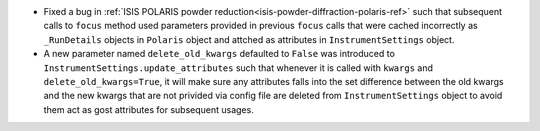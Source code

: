 - Fixed a bug in :ref:`ISIS POLARIS powder reduction<isis-powder-diffraction-polaris-ref>` such that subsequent calls to ``focus`` method used parameters provided in previous ``focus`` calls that were cached incorrectly as ``_RunDetails`` objects in ``Polaris`` object and attched as attributes in ``InstrumentSettings`` object.
- A new parameter named ``delete_old_kwargs`` defaulted to ``False`` was introduced to ``InstrumentSettings.update_attributes`` such that whenever it is called with ``kwargs`` and ``delete_old_kwargs=True``, it will make sure any attributes falls into the set difference between the old kwargs and the new kwargs that are not privided via config file are deleted from ``InstrumentSettings`` object to avoid them act as gost attributes for subsequent usages.
